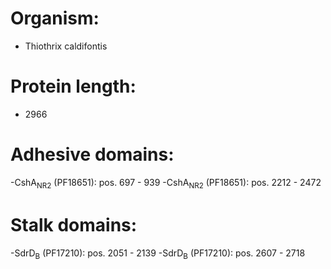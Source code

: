 * Organism:
- Thiothrix caldifontis
* Protein length:
- 2966
* Adhesive domains:
-CshA_NR2 (PF18651): pos. 697 - 939
-CshA_NR2 (PF18651): pos. 2212 - 2472
* Stalk domains:
-SdrD_B (PF17210): pos. 2051 - 2139
-SdrD_B (PF17210): pos. 2607 - 2718

